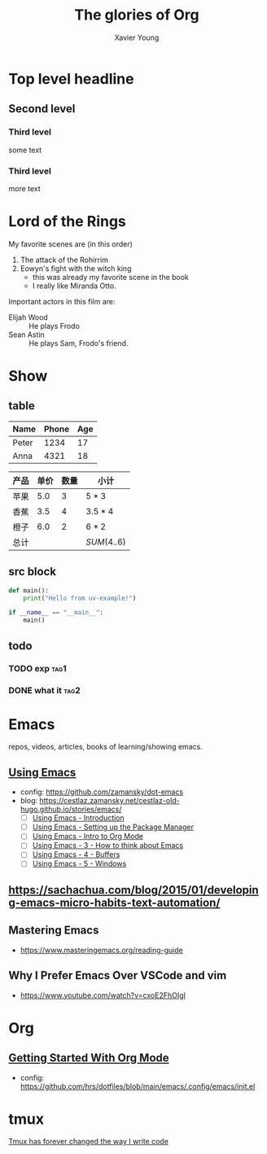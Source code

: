 #+title: The glories of Org
#+author: Xavier Young

* Top level headline
** Second level
*** Third level
    some text
*** Third level
    more text
* Lord of the Rings
  My favorite scenes are (in this order)
  1. The attack of the Rohirrim
  2. Eowyn's fight with the witch king
     + this was already my favorite scene in the book
     + I really like Miranda Otto.
  Important actors in this film are:
  - Elijah Wood :: He plays Frodo
  - Sean Astin :: He plays Sam, Frodo's friend.

* Show

** table

| Name  | Phone | Age |
|-------+-------+-----|
| Peter |  1234 |  17 |
| Anna  |  4321 |  18 |

| 产品 | 单价 | 数量 | 小计        |
|------+------+------+-------------|
| 苹果 |  5.0 |    3 | $5*3$       |
| 香蕉 |  3.5 |    4 | $3.5*4$     |
| 橙子 |  6.0 |    2 | $6*2$       |
|------+------+------+-------------|
| 总计 |      |      | $SUM(4..6)$ |

** src block

#+begin_src python
  def main():
      print("Hello from uv-example!")

  if __name__ == "__main__":
      main()
#+end_src

** todo
*** TODO exp :tag1:
DEADLINE: <2025-05-27 Tue>
*** DONE what it :tag2:



* Emacs
repos, videos, articles, books of learning/showing emacs.
** [[https://www.youtube.com/playlist?list=PL9KxKa8NpFxIcNQa9js7dQQIHc81b0-Xg][Using Emacs]]
- config: https://github.com/zamansky/dot-emacs
- blog: [[https://cestlaz.zamansky.net/cestlaz-old-hugo.github.io/stories/emacs/]]
  - [ ] [[https://cestlaz.zamansky.net/cestlaz-old-hugo.github.io/posts/using-emacs-introduction/][Using Emacs - Introduction]]
  - [ ] [[https://cestlaz.zamansky.net/cestlaz-old-hugo.github.io/posts/using-emacs-1-setup/][Using Emacs - Setting up the Package Manager]]
  - [ ] [[https://cestlaz.zamansky.net/cestlaz-old-hugo.github.io/posts/using-emacs-2-org/][Using Emacs - Intro to Org Mode]]
  - [ ] [[https://cestlaz.zamansky.net/cestlaz-old-hugo.github.io/posts/using-emacs-3-elisp/][Using Emacs - 3 - How to think about Emacs]]
  - [ ] [[https://cestlaz.zamansky.net/cestlaz-old-hugo.github.io/posts/using-emacs-4-buffers/][Using Emacs - 4 - Buffers]]
  - [ ] [[https://cestlaz.zamansky.net/cestlaz-old-hugo.github.io/posts/using-emacs-5-windows/][Using Emacs - 5 - Windows]]
** [[https://sachachua.com/blog/2015/01/developing-emacs-micro-habits-text-automation/]]
** Mastering Emacs
- [[https://www.masteringemacs.org/reading-guide]]

** Why I Prefer Emacs Over VSCode and vim
- https://www.youtube.com/watch?v=cxoE2FhOIgI

* Org
** [[https://www.youtube.com/watch?v=SzA2YODtgK4][Getting Started With Org Mode]]
- config: [[https://github.com/hrs/dotfiles/blob/main/emacs/.config/emacs/init.el]]
* tmux

[[https://www.youtube.com/watch?v=DzNmUNvnB04][Tmux has forever changed the way I write code]]
